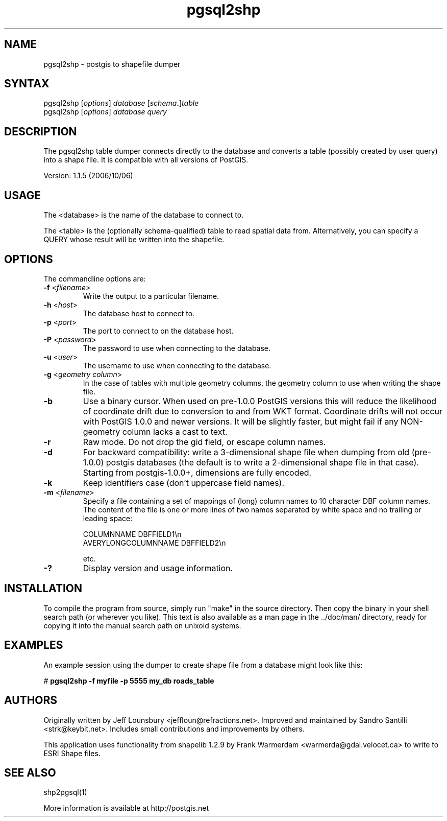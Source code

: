 .TH "pgsql2shp" "1" "" "" "PostGIS"
.SH "NAME"
.LP 
pgsql2shp - postgis to shapefile dumper

.SH "SYNTAX"
.LP 
pgsql2shp [\fIoptions\fR] \fIdatabase\fR [\fIschema\fR\fB.\fR]\fItable\fR
.br 
pgsql2shp [\fIoptions\fR] \fIdatabase\fR \fIquery\fR

.SH "DESCRIPTION"
.LP 
The pgsql2shp table dumper connects directly to the database and converts a 
table (possibly created by user query) into a shape file. It is compatible 
with all versions of PostGIS.

Version: 1.1.5 (2006/10/06)

.SH "USAGE"
.LP
The <database> is the name of the database to connect to.

The <table> is the (optionally schema-qualified) table to read spatial 
data from. Alternatively, you can specify a QUERY whose result will be
written into the shapefile.

.SH "OPTIONS"
.LP 
The commandline options are:
.TP 
\fB\-f\fR <\fIfilename\fR>
Write the output to a particular filename.
.TP 
\fB\-h\fR <\fIhost\fR>
The database host to connect to.
.TP 
\fB\-p\fR <\fIport\fR>
The port to connect to on the database host.
.TP 
\fB\-P\fR <\fIpassword\fR>
The password to use when connecting to the database.
.TP 
\fB\-u\fR <\fIuser\fR>
The username to use when connecting to the database.
.TP 
\fB\-g\fR <\fIgeometry column\fR>
In the case of tables with multiple geometry columns, the geometry column 
to use when writing the shape file.
.TP 
\fB\-b\fR
Use a binary cursor. When used on pre\-1.0.0 PostGIS versions this will 
reduce the likelihood of coordinate drift due to conversion to and from 
WKT format. Coordinate drifts will not occur with PostGIS 1.0.0 and newer 
versions. It will be slightly faster, but might fail if any NON\-geometry 
column lacks a cast to text.
.TP 
\fB\-r\fR
Raw mode. Do not drop the gid field, or escape column names.
.TP 
\fB\-d\fR
For backward compatibility: write a 3\-dimensional shape file when dumping 
from old (pre\-1.0.0) postgis databases (the default is to write a 
2\-dimensional shape file in that case). Starting from postgis\-1.0.0+, 
dimensions are fully encoded. 
.TP 
\fB\-k\fR
Keep identifiers case (don't uppercase field names). 
.TP 
\fB\-m\fR <\fIfilename\fR>
Specify a file containing a set of mappings of (long) column names to 10
character DBF column names. The content of the file is one or more lines 
of two names separated by white space and no trailing or leading space:

COLUMNNAME DBFFIELD1\\n
.br
AVERYLONGCOLUMNNAME DBFFIELD2\\n

etc.
.TP
\fB\-?\fR
Display version and usage information.

.SH "INSTALLATION"
.LP
To compile the program from source, simply run "make" in the source directory.
Then copy the binary in your shell search path (or wherever you like). This
text is also available as a man page in the ../doc/man/ directory, ready for
copying it into the manual search path on unixoid systems.

.SH "EXAMPLES"
.LP 
An example session using the dumper to create shape file from a database might
look like this:

# \fBpgsql2shp \-f myfile \-p 5555 my_db roads_table\fR

.SH "AUTHORS"
.LP
Originally written by Jeff Lounsbury <jeffloun@refractions.net>.
Improved and maintained by Sandro Santilli <strk@keybit.net>.
Includes small contributions and improvements by others.

This application uses functionality from shapelib 1.2.9
by Frank Warmerdam <warmerda@gdal.velocet.ca> to write to ESRI Shape files.

.SH "SEE ALSO"
.LP 
shp2pgsql(1)

More information is available at http://postgis.net
